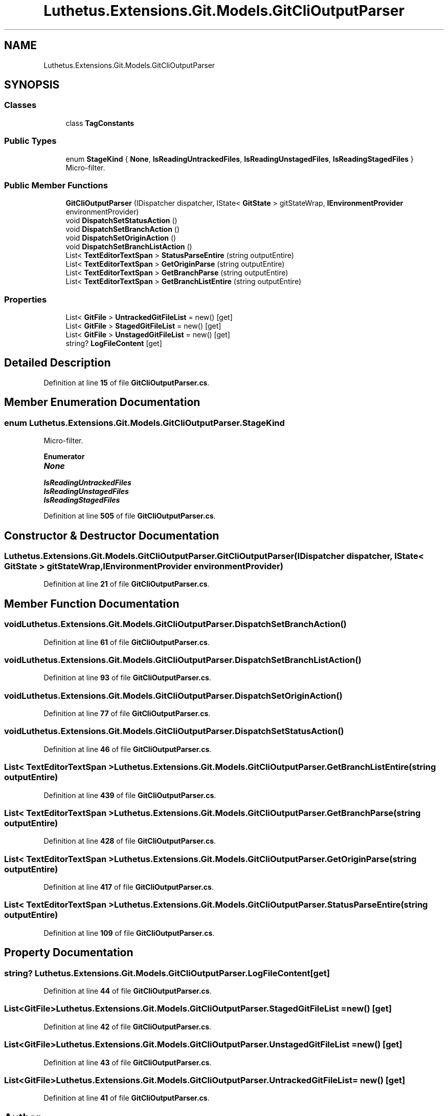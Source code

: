 .TH "Luthetus.Extensions.Git.Models.GitCliOutputParser" 3 "Version 1.0.0" "Luthetus.Ide" \" -*- nroff -*-
.ad l
.nh
.SH NAME
Luthetus.Extensions.Git.Models.GitCliOutputParser
.SH SYNOPSIS
.br
.PP
.SS "Classes"

.in +1c
.ti -1c
.RI "class \fBTagConstants\fP"
.br
.in -1c
.SS "Public Types"

.in +1c
.ti -1c
.RI "enum \fBStageKind\fP { \fBNone\fP, \fBIsReadingUntrackedFiles\fP, \fBIsReadingUnstagedFiles\fP, \fBIsReadingStagedFiles\fP }"
.br
.RI "Micro-filter\&. "
.in -1c
.SS "Public Member Functions"

.in +1c
.ti -1c
.RI "\fBGitCliOutputParser\fP (IDispatcher dispatcher, IState< \fBGitState\fP > gitStateWrap, \fBIEnvironmentProvider\fP environmentProvider)"
.br
.ti -1c
.RI "void \fBDispatchSetStatusAction\fP ()"
.br
.ti -1c
.RI "void \fBDispatchSetBranchAction\fP ()"
.br
.ti -1c
.RI "void \fBDispatchSetOriginAction\fP ()"
.br
.ti -1c
.RI "void \fBDispatchSetBranchListAction\fP ()"
.br
.ti -1c
.RI "List< \fBTextEditorTextSpan\fP > \fBStatusParseEntire\fP (string outputEntire)"
.br
.ti -1c
.RI "List< \fBTextEditorTextSpan\fP > \fBGetOriginParse\fP (string outputEntire)"
.br
.ti -1c
.RI "List< \fBTextEditorTextSpan\fP > \fBGetBranchParse\fP (string outputEntire)"
.br
.ti -1c
.RI "List< \fBTextEditorTextSpan\fP > \fBGetBranchListEntire\fP (string outputEntire)"
.br
.in -1c
.SS "Properties"

.in +1c
.ti -1c
.RI "List< \fBGitFile\fP > \fBUntrackedGitFileList\fP = new()\fR [get]\fP"
.br
.ti -1c
.RI "List< \fBGitFile\fP > \fBStagedGitFileList\fP = new()\fR [get]\fP"
.br
.ti -1c
.RI "List< \fBGitFile\fP > \fBUnstagedGitFileList\fP = new()\fR [get]\fP"
.br
.ti -1c
.RI "string? \fBLogFileContent\fP\fR [get]\fP"
.br
.in -1c
.SH "Detailed Description"
.PP 
Definition at line \fB15\fP of file \fBGitCliOutputParser\&.cs\fP\&.
.SH "Member Enumeration Documentation"
.PP 
.SS "enum Luthetus\&.Extensions\&.Git\&.Models\&.GitCliOutputParser\&.StageKind"

.PP
Micro-filter\&. 
.PP
\fBEnumerator\fP
.in +1c
.TP
\f(BINone \fP
.TP
\f(BIIsReadingUntrackedFiles \fP
.TP
\f(BIIsReadingUnstagedFiles \fP
.TP
\f(BIIsReadingStagedFiles \fP
.PP
Definition at line \fB505\fP of file \fBGitCliOutputParser\&.cs\fP\&.
.SH "Constructor & Destructor Documentation"
.PP 
.SS "Luthetus\&.Extensions\&.Git\&.Models\&.GitCliOutputParser\&.GitCliOutputParser (IDispatcher dispatcher, IState< \fBGitState\fP > gitStateWrap, \fBIEnvironmentProvider\fP environmentProvider)"

.PP
Definition at line \fB21\fP of file \fBGitCliOutputParser\&.cs\fP\&.
.SH "Member Function Documentation"
.PP 
.SS "void Luthetus\&.Extensions\&.Git\&.Models\&.GitCliOutputParser\&.DispatchSetBranchAction ()"

.PP
Definition at line \fB61\fP of file \fBGitCliOutputParser\&.cs\fP\&.
.SS "void Luthetus\&.Extensions\&.Git\&.Models\&.GitCliOutputParser\&.DispatchSetBranchListAction ()"

.PP
Definition at line \fB93\fP of file \fBGitCliOutputParser\&.cs\fP\&.
.SS "void Luthetus\&.Extensions\&.Git\&.Models\&.GitCliOutputParser\&.DispatchSetOriginAction ()"

.PP
Definition at line \fB77\fP of file \fBGitCliOutputParser\&.cs\fP\&.
.SS "void Luthetus\&.Extensions\&.Git\&.Models\&.GitCliOutputParser\&.DispatchSetStatusAction ()"

.PP
Definition at line \fB46\fP of file \fBGitCliOutputParser\&.cs\fP\&.
.SS "List< \fBTextEditorTextSpan\fP > Luthetus\&.Extensions\&.Git\&.Models\&.GitCliOutputParser\&.GetBranchListEntire (string outputEntire)"

.PP
Definition at line \fB439\fP of file \fBGitCliOutputParser\&.cs\fP\&.
.SS "List< \fBTextEditorTextSpan\fP > Luthetus\&.Extensions\&.Git\&.Models\&.GitCliOutputParser\&.GetBranchParse (string outputEntire)"

.PP
Definition at line \fB428\fP of file \fBGitCliOutputParser\&.cs\fP\&.
.SS "List< \fBTextEditorTextSpan\fP > Luthetus\&.Extensions\&.Git\&.Models\&.GitCliOutputParser\&.GetOriginParse (string outputEntire)"

.PP
Definition at line \fB417\fP of file \fBGitCliOutputParser\&.cs\fP\&.
.SS "List< \fBTextEditorTextSpan\fP > Luthetus\&.Extensions\&.Git\&.Models\&.GitCliOutputParser\&.StatusParseEntire (string outputEntire)"

.PP
Definition at line \fB109\fP of file \fBGitCliOutputParser\&.cs\fP\&.
.SH "Property Documentation"
.PP 
.SS "string? Luthetus\&.Extensions\&.Git\&.Models\&.GitCliOutputParser\&.LogFileContent\fR [get]\fP"

.PP
Definition at line \fB44\fP of file \fBGitCliOutputParser\&.cs\fP\&.
.SS "List<\fBGitFile\fP> Luthetus\&.Extensions\&.Git\&.Models\&.GitCliOutputParser\&.StagedGitFileList = new()\fR [get]\fP"

.PP
Definition at line \fB42\fP of file \fBGitCliOutputParser\&.cs\fP\&.
.SS "List<\fBGitFile\fP> Luthetus\&.Extensions\&.Git\&.Models\&.GitCliOutputParser\&.UnstagedGitFileList = new()\fR [get]\fP"

.PP
Definition at line \fB43\fP of file \fBGitCliOutputParser\&.cs\fP\&.
.SS "List<\fBGitFile\fP> Luthetus\&.Extensions\&.Git\&.Models\&.GitCliOutputParser\&.UntrackedGitFileList = new()\fR [get]\fP"

.PP
Definition at line \fB41\fP of file \fBGitCliOutputParser\&.cs\fP\&.

.SH "Author"
.PP 
Generated automatically by Doxygen for Luthetus\&.Ide from the source code\&.
